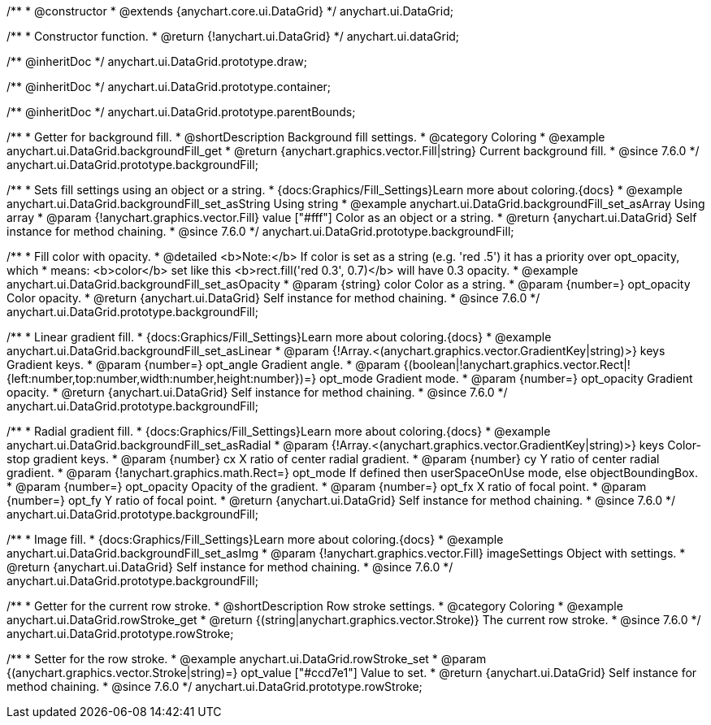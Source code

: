 /**
 * @constructor
 * @extends {anychart.core.ui.DataGrid}
 */
anychart.ui.DataGrid;

/**
 * Constructor function.
 * @return {!anychart.ui.DataGrid}
 */
anychart.ui.dataGrid;

/** @inheritDoc */
anychart.ui.DataGrid.prototype.draw;

/** @inheritDoc */
anychart.ui.DataGrid.prototype.container;

/** @inheritDoc */
anychart.ui.DataGrid.prototype.parentBounds;


//----------------------------------------------------------------------------------------------------------------------
//
//  anychart.ui.DataGrid.prototype.backgroundFill
//
//----------------------------------------------------------------------------------------------------------------------

/**
 * Getter for background fill.
 * @shortDescription Background fill settings.
 * @category Coloring
 * @example anychart.ui.DataGrid.backgroundFill_get
 * @return {anychart.graphics.vector.Fill|string} Current background fill.
 * @since 7.6.0
 */
anychart.ui.DataGrid.prototype.backgroundFill;

/**
 * Sets fill settings using an object or a string.
 * {docs:Graphics/Fill_Settings}Learn more about coloring.{docs}
 * @example anychart.ui.DataGrid.backgroundFill_set_asString Using string
 * @example anychart.ui.DataGrid.backgroundFill_set_asArray Using array
 * @param {!anychart.graphics.vector.Fill} value ["#fff"] Color as an object or a string.
 * @return {anychart.ui.DataGrid} Self instance for method chaining.
 * @since 7.6.0
 */
anychart.ui.DataGrid.prototype.backgroundFill;

/**
 * Fill color with opacity.
 * @detailed <b>Note:</b> If color is set as a string (e.g. 'red .5') it has a priority over opt_opacity, which
 * means: <b>color</b> set like this <b>rect.fill('red 0.3', 0.7)</b> will have 0.3 opacity.
 * @example anychart.ui.DataGrid.backgroundFill_set_asOpacity
 * @param {string} color Color as a string.
 * @param {number=} opt_opacity Color opacity.
 * @return {anychart.ui.DataGrid} Self instance for method chaining.
 * @since 7.6.0
 */
anychart.ui.DataGrid.prototype.backgroundFill;

/**
 * Linear gradient fill.
 * {docs:Graphics/Fill_Settings}Learn more about coloring.{docs}
 * @example anychart.ui.DataGrid.backgroundFill_set_asLinear
 * @param {!Array.<(anychart.graphics.vector.GradientKey|string)>} keys Gradient keys.
 * @param {number=} opt_angle Gradient angle.
 * @param {(boolean|!anychart.graphics.vector.Rect|!{left:number,top:number,width:number,height:number})=} opt_mode Gradient mode.
 * @param {number=} opt_opacity Gradient opacity.
 * @return {anychart.ui.DataGrid} Self instance for method chaining.
 * @since 7.6.0
 */
anychart.ui.DataGrid.prototype.backgroundFill;

/**
 * Radial gradient fill.
 * {docs:Graphics/Fill_Settings}Learn more about coloring.{docs}
 * @example anychart.ui.DataGrid.backgroundFill_set_asRadial
 * @param {!Array.<(anychart.graphics.vector.GradientKey|string)>} keys Color-stop gradient keys.
 * @param {number} cx X ratio of center radial gradient.
 * @param {number} cy Y ratio of center radial gradient.
 * @param {!anychart.graphics.math.Rect=} opt_mode If defined then userSpaceOnUse mode, else objectBoundingBox.
 * @param {number=} opt_opacity Opacity of the gradient.
 * @param {number=} opt_fx X ratio of focal point.
 * @param {number=} opt_fy Y ratio of focal point.
 * @return {anychart.ui.DataGrid} Self instance for method chaining.
 * @since 7.6.0
 */
anychart.ui.DataGrid.prototype.backgroundFill;

/**
 * Image fill.
 * {docs:Graphics/Fill_Settings}Learn more about coloring.{docs}
 * @example anychart.ui.DataGrid.backgroundFill_set_asImg
 * @param {!anychart.graphics.vector.Fill} imageSettings Object with settings.
 * @return {anychart.ui.DataGrid} Self instance for method chaining.
 * @since 7.6.0
 */
anychart.ui.DataGrid.prototype.backgroundFill;


//----------------------------------------------------------------------------------------------------------------------
//
//  anychart.ui.DataGrid.prototype.rowStroke
//
//----------------------------------------------------------------------------------------------------------------------

/**
 * Getter for the current row stroke.
 * @shortDescription Row stroke settings.
 * @category Coloring
 * @example anychart.ui.DataGrid.rowStroke_get
 * @return {(string|anychart.graphics.vector.Stroke)} The current row stroke.
 * @since 7.6.0
 */
anychart.ui.DataGrid.prototype.rowStroke;

/**
 * Setter for the row stroke.
 * @example anychart.ui.DataGrid.rowStroke_set
 * @param {(anychart.graphics.vector.Stroke|string)=} opt_value ["#ccd7e1"] Value to set.
 * @return {anychart.ui.DataGrid} Self instance for method chaining.
 * @since 7.6.0
 */
anychart.ui.DataGrid.prototype.rowStroke;


